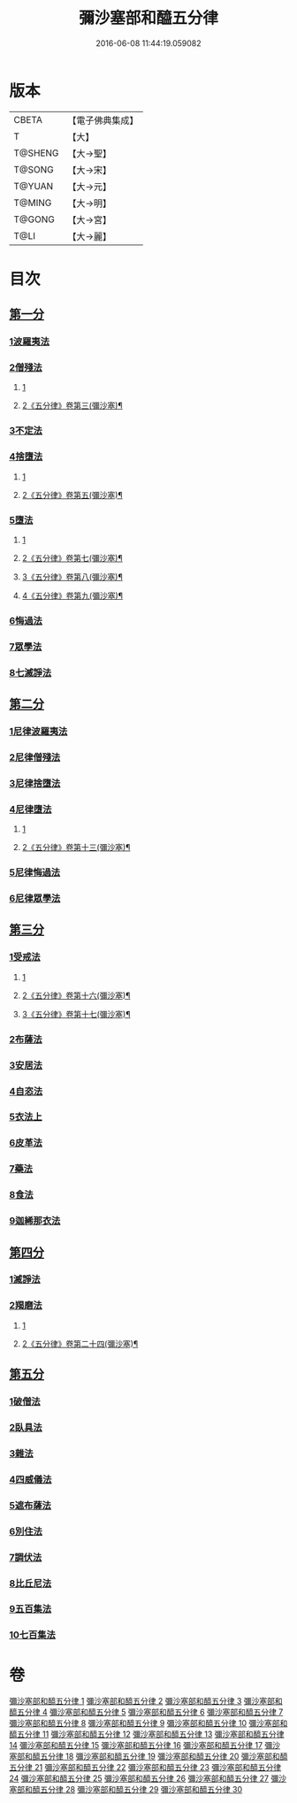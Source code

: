 #+TITLE: 彌沙塞部和醯五分律 
#+DATE: 2016-06-08 11:44:19.059082

* 版本
 |     CBETA|【電子佛典集成】|
 |         T|【大】     |
 |   T@SHENG|【大→聖】   |
 |    T@SONG|【大→宋】   |
 |    T@YUAN|【大→元】   |
 |    T@MING|【大→明】   |
 |    T@GONG|【大→宮】   |
 |      T@LI|【大→麗】   |

* 目次
** [[file:KR6k0001_001.txt::001-0001a6][第一分]]
*** [[file:KR6k0001_001.txt::001-0001a6][1波羅夷法]]
*** [[file:KR6k0001_002.txt::002-0010b1][2僧殘法]]
**** [[file:KR6k0001_002.txt::002-0010b1][1]]
**** [[file:KR6k0001_003.txt::003-0014b23][2《五分律》卷第三(彌沙塞)¶]]
*** [[file:KR6k0001_004.txt::004-0022c13][3不定法]]
*** [[file:KR6k0001_004.txt::004-0023a13][4捨墮法]]
**** [[file:KR6k0001_004.txt::004-0023a13][1]]
**** [[file:KR6k0001_005.txt::005-0030b2][2《五分律》卷第五(彌沙塞)¶]]
*** [[file:KR6k0001_006.txt::006-0037b13][5墮法]]
**** [[file:KR6k0001_006.txt::006-0037b13][1]]
**** [[file:KR6k0001_007.txt::007-0045c14][2《五分律》卷第七(彌沙塞)¶]]
**** [[file:KR6k0001_008.txt::008-0054a2][3《五分律》卷第八(彌沙塞)¶]]
**** [[file:KR6k0001_009.txt::009-0062c14][4《五分律》卷第九(彌沙塞)¶]]
*** [[file:KR6k0001_010.txt::010-0071c5][6悔過法]]
*** [[file:KR6k0001_010.txt::010-0073c27][7眾學法]]
*** [[file:KR6k0001_010.txt::010-0077b6][8七滅諍法]]
** [[file:KR6k0001_011.txt::011-0077b26][第二分]]
*** [[file:KR6k0001_011.txt::011-0077b26][1尼律波羅夷法]]
*** [[file:KR6k0001_011.txt::011-0079a11][2尼律僧殘法]]
*** [[file:KR6k0001_012.txt::012-0083a12][3尼律捨墮法]]
*** [[file:KR6k0001_012.txt::012-0085b6][4尼律墮法]]
**** [[file:KR6k0001_012.txt::012-0085b6][1]]
**** [[file:KR6k0001_013.txt::013-0089a8][2《五分律》卷第十三(彌沙塞)¶]]
*** [[file:KR6k0001_014.txt::014-0100a16][5尼律悔過法]]
*** [[file:KR6k0001_014.txt::014-0100b11][6尼律眾學法]]
** [[file:KR6k0001_015.txt::015-0101a11][第三分]]
*** [[file:KR6k0001_015.txt::015-0101a11][1受戒法]]
**** [[file:KR6k0001_015.txt::015-0101a11][1]]
**** [[file:KR6k0001_016.txt::016-0108a2][2《五分律》卷第十六(彌沙塞)¶]]
**** [[file:KR6k0001_017.txt::017-0114a24][3《五分律》卷第十七(彌沙塞)¶]]
*** [[file:KR6k0001_018.txt::018-0121b5][2布薩法]]
*** [[file:KR6k0001_019.txt::019-0129a7][3安居法]]
*** [[file:KR6k0001_019.txt::019-0130c19][4自恣法]]
*** [[file:KR6k0001_020.txt::020-0133c26][5衣法上]]
*** [[file:KR6k0001_021.txt::021-0144a12][6皮革法]]
*** [[file:KR6k0001_022.txt::022-0147b5][7藥法]]
*** [[file:KR6k0001_022.txt::022-0147c28][8食法]]
*** [[file:KR6k0001_022.txt::022-0153a18][9迦絺那衣法]]
** [[file:KR6k0001_023.txt::023-0153c27][第四分]]
*** [[file:KR6k0001_023.txt::023-0153c27][1滅諍法]]
*** [[file:KR6k0001_023.txt::023-0156b19][2羯磨法]]
**** [[file:KR6k0001_023.txt::023-0156b19][1]]
**** [[file:KR6k0001_024.txt::024-0158c2][2《五分律》卷第二十四(彌沙塞)¶]]
** [[file:KR6k0001_025.txt::025-0164a18][第五分]]
*** [[file:KR6k0001_025.txt::025-0164a18][1破僧法]]
*** [[file:KR6k0001_025.txt::025-0166b8][2臥具法]]
*** [[file:KR6k0001_026.txt::026-0169b5][3雜法]]
*** [[file:KR6k0001_027.txt::027-0177a4][4四威儀法]]
*** [[file:KR6k0001_028.txt::028-0180c23][5遮布薩法]]
*** [[file:KR6k0001_028.txt::028-0181b5][6別住法]]
*** [[file:KR6k0001_028.txt::028-0182a5][7調伏法]]
*** [[file:KR6k0001_029.txt::029-0185b5][8比丘尼法]]
*** [[file:KR6k0001_030.txt::030-0190b15][9五百集法]]
*** [[file:KR6k0001_030.txt::030-0192a26][10七百集法]]

* 卷
[[file:KR6k0001_001.txt][彌沙塞部和醯五分律 1]]
[[file:KR6k0001_002.txt][彌沙塞部和醯五分律 2]]
[[file:KR6k0001_003.txt][彌沙塞部和醯五分律 3]]
[[file:KR6k0001_004.txt][彌沙塞部和醯五分律 4]]
[[file:KR6k0001_005.txt][彌沙塞部和醯五分律 5]]
[[file:KR6k0001_006.txt][彌沙塞部和醯五分律 6]]
[[file:KR6k0001_007.txt][彌沙塞部和醯五分律 7]]
[[file:KR6k0001_008.txt][彌沙塞部和醯五分律 8]]
[[file:KR6k0001_009.txt][彌沙塞部和醯五分律 9]]
[[file:KR6k0001_010.txt][彌沙塞部和醯五分律 10]]
[[file:KR6k0001_011.txt][彌沙塞部和醯五分律 11]]
[[file:KR6k0001_012.txt][彌沙塞部和醯五分律 12]]
[[file:KR6k0001_013.txt][彌沙塞部和醯五分律 13]]
[[file:KR6k0001_014.txt][彌沙塞部和醯五分律 14]]
[[file:KR6k0001_015.txt][彌沙塞部和醯五分律 15]]
[[file:KR6k0001_016.txt][彌沙塞部和醯五分律 16]]
[[file:KR6k0001_017.txt][彌沙塞部和醯五分律 17]]
[[file:KR6k0001_018.txt][彌沙塞部和醯五分律 18]]
[[file:KR6k0001_019.txt][彌沙塞部和醯五分律 19]]
[[file:KR6k0001_020.txt][彌沙塞部和醯五分律 20]]
[[file:KR6k0001_021.txt][彌沙塞部和醯五分律 21]]
[[file:KR6k0001_022.txt][彌沙塞部和醯五分律 22]]
[[file:KR6k0001_023.txt][彌沙塞部和醯五分律 23]]
[[file:KR6k0001_024.txt][彌沙塞部和醯五分律 24]]
[[file:KR6k0001_025.txt][彌沙塞部和醯五分律 25]]
[[file:KR6k0001_026.txt][彌沙塞部和醯五分律 26]]
[[file:KR6k0001_027.txt][彌沙塞部和醯五分律 27]]
[[file:KR6k0001_028.txt][彌沙塞部和醯五分律 28]]
[[file:KR6k0001_029.txt][彌沙塞部和醯五分律 29]]
[[file:KR6k0001_030.txt][彌沙塞部和醯五分律 30]]

